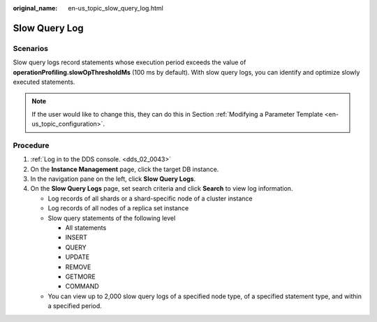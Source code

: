 :original_name: en-us_topic_slow_query_log.html

.. _en-us_topic_slow_query_log:

Slow Query Log
==============

**Scenarios**
-------------

Slow query logs record statements whose execution period exceeds the value of **operationProfiling.slowOpThresholdMs** (100 ms by default). With slow query logs, you can identify and optimize slowly executed statements.

.. note::

   If the user would like to change this, they can do this in Section :ref:`Modifying a Parameter Template <en-us_topic_configuration>`.

Procedure
---------

#. :ref:`Log in to the DDS console. <dds_02_0043>`
#. On the **Instance Management** page, click the target DB instance.
#. In the navigation pane on the left, click **Slow Query Logs**.
#. On the **Slow Query Logs** page, set search criteria and click **Search** to view log information.

   -  Log records of all shards or a shard-specific node of a cluster instance
   -  Log records of all nodes of a replica set instance
   -  Slow query statements of the following level

      -  All statements
      -  INSERT
      -  QUERY
      -  UPDATE
      -  REMOVE
      -  GETMORE
      -  COMMAND

   -  You can view up to 2,000 slow query logs of a specified node type, of a specified statement type, and within a specified period.
